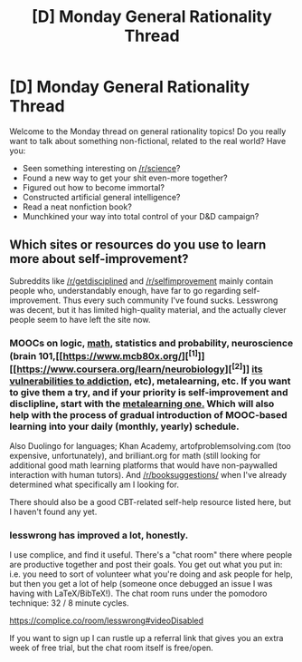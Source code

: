 #+TITLE: [D] Monday General Rationality Thread

* [D] Monday General Rationality Thread
:PROPERTIES:
:Author: AutoModerator
:Score: 10
:DateUnix: 1533568005.0
:DateShort: 2018-Aug-06
:END:
Welcome to the Monday thread on general rationality topics! Do you really want to talk about something non-fictional, related to the real world? Have you:

- Seen something interesting on [[/r/science]]?
- Found a new way to get your shit even-more together?
- Figured out how to become immortal?
- Constructed artificial general intelligence?
- Read a neat nonfiction book?
- Munchkined your way into total control of your D&D campaign?


** Which sites or resources do you use to learn more about self-improvement?

Subreddits like [[/r/getdisciplined]] and [[/r/selfimprovement]] mainly contain people who, understandably enough, have far to go regarding self-improvement. Thus every such community I've found sucks. Lesswrong was decent, but it has limited high-quality material, and the actually clever people seem to have left the site now.
:PROPERTIES:
:Author: ilI1il1Ili1i1liliiil
:Score: 4
:DateUnix: 1533580247.0
:DateShort: 2018-Aug-06
:END:

*** MOOCs on logic, [[https://www.coursera.org/learn/mathematical-thinking][math,]] statistics and probability, neuroscience (brain 101,[[https://www.mcb80x.org/][^{[1]}]][[https://www.coursera.org/learn/neurobiology][^{[2]}]] [[https://www.coursera.org/learn/addiction-and-the-brain][its vulnerabilities to addiction,]] etc), metalearning, etc. If you want to give them a try, and if your priority is self-improvement and disclipline, start with the [[https://www.coursera.org/learn/learning-how-to-learn][metalearning one.]] Which will also help with the process of gradual introduction of MOOC-based learning into your daily (monthly, yearly) schedule.

Also Duolingo for languages; Khan Academy, artofproblemsolving.com (too expensive, unfortunately), and brilliant.org for math (still looking for additional good math learning platforms that would have non-paywalled interaction with human tutors). And [[/r/booksuggestions/]] when I've already determined what specifically am I looking for.

There should also be a good CBT-related self-help resource listed here, but I haven't found any yet.
:PROPERTIES:
:Author: OutOfNiceUsernames
:Score: 2
:DateUnix: 1533592752.0
:DateShort: 2018-Aug-07
:END:


*** lesswrong has improved a lot, honestly.

I use complice, and find it useful. There's a "chat room" there where people are productive together and post their goals. You get out what you put in: i.e. you need to sort of volunteer what you're doing and ask people for help, but then you get a lot of help (someone once debugged an issue I was having with LaTeX/BibTeX!). The chat room runs under the pomodoro technique: 32 / 8 minute cycles.

[[https://complice.co/room/lesswrong#videoDisabled]]

If you want to sign up I can rustle up a referral link that gives you an extra week of free trial, but the chat room itself is free/open.
:PROPERTIES:
:Author: MagicWeasel
:Score: 2
:DateUnix: 1533602584.0
:DateShort: 2018-Aug-07
:END:
